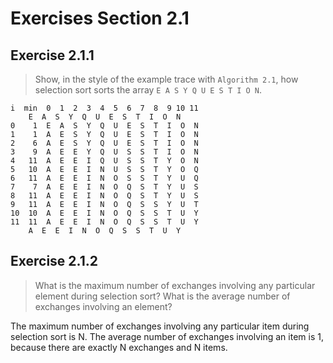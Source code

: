 #+STARTUP: content

* Exercises Section 2.1
** Exercise 2.1.1
   #+BEGIN_QUOTE
   Show, in the style of the example trace with ~Algorithm 2.1~, how selection sort
   sorts the array ~E A S Y Q U E S T I O N~.
   #+END_QUOTE

   #+BEGIN_EXAMPLE
i  min  0  1  2  3  4  5  6  7  8  9 10 11 
	E  A  S  Y  Q  U  E  S  T  I  O  N
0    1  E  A  S  Y  Q  U  E  S  T  I  O  N
1    1  A  E  S  Y  Q  U  E  S  T  I  O  N
2    6  A  E  S  Y  Q  U  E  S  T  I  O  N
3    9  A  E  E  Y  Q  U  S  S  T  I  O  N
4   11  A  E  E  I  Q  U  S  S  T  Y  O  N
5   10  A  E  E  I  N  U  S  S  T  Y  O  Q
6   11  A  E  E  I  N  O  S  S  T  Y  U  Q
7    7  A  E  E  I  N  O  Q  S  T  Y  U  S
8   11  A  E  E  I  N  O  Q  S  T  Y  U  S
9   11  A  E  E  I  N  O  Q  S  S  Y  U  T
10  10  A  E  E  I  N  O  Q  S  S  T  U  Y
11  11  A  E  E  I  N  O  Q  S  S  T  U  Y
	A  E  E  I  N  O  Q  S  S  T  U  Y
   #+END_EXAMPLE

** Exercise 2.1.2
   #+BEGIN_QUOTE
   What is the maximum number of exchanges involving any particular element
   during selection sort? What is the average number of exchanges involving
   an element?
   #+END_QUOTE

The maximum number of exchanges involving any particular item during
selection sort is N.  The average number of exchanges involving an
item is 1, because there are exactly N exchanges and N items.
